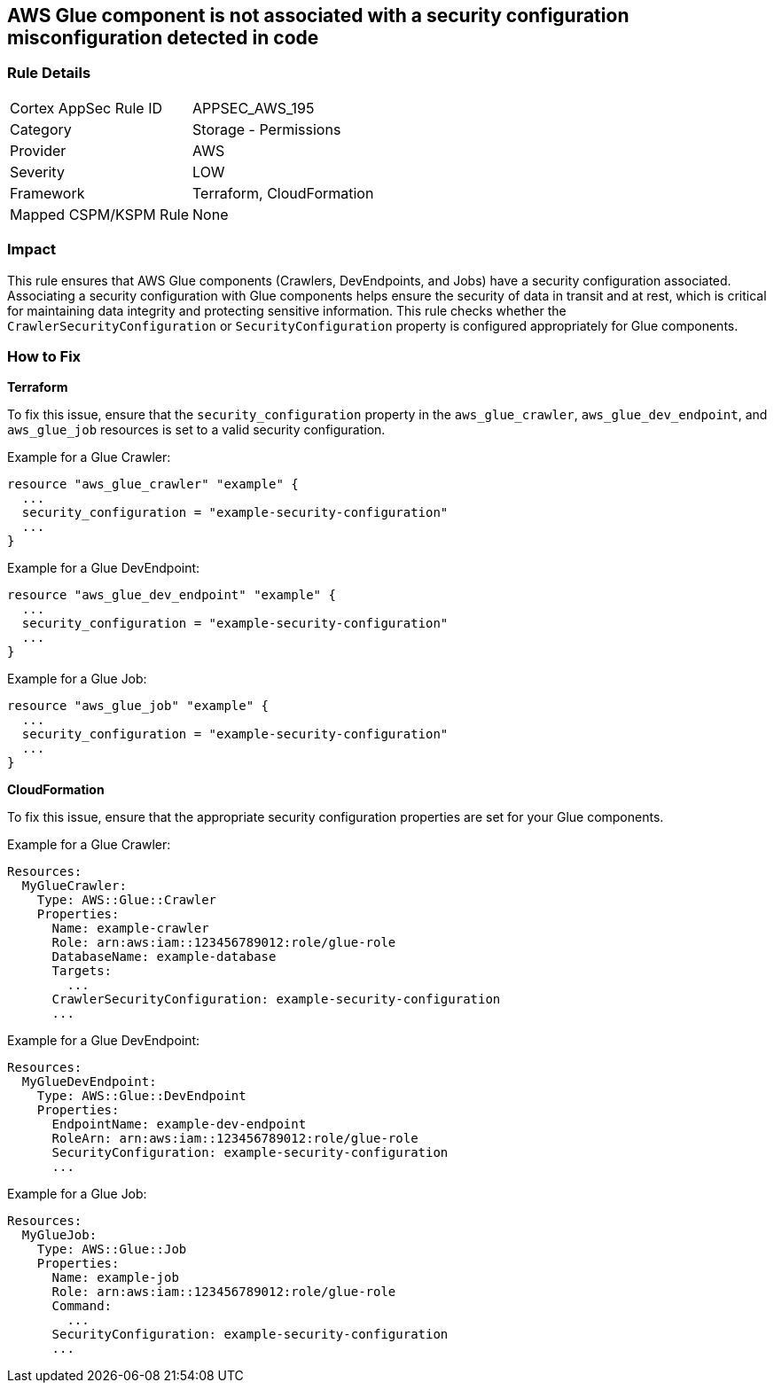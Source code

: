 == AWS Glue component is not associated with a security configuration misconfiguration detected in code


=== Rule Details

[cols="1,2"]
|===
|Cortex AppSec Rule ID |APPSEC_AWS_195
|Category |Storage - Permissions
|Provider |AWS
|Severity |LOW
|Framework |Terraform, CloudFormation
|Mapped CSPM/KSPM Rule |None
|===




=== Impact
This rule ensures that AWS Glue components (Crawlers, DevEndpoints, and Jobs) have a security configuration associated. Associating a security configuration with Glue components helps ensure the security of data in transit and at rest, which is critical for maintaining data integrity and protecting sensitive information. This rule checks whether the `CrawlerSecurityConfiguration` or `SecurityConfiguration` property is configured appropriately for Glue components.

=== How to Fix


*Terraform*

To fix this issue, ensure that the `security_configuration` property in the `aws_glue_crawler`, `aws_glue_dev_endpoint`, and `aws_glue_job` resources is set to a valid security configuration.

Example for a Glue Crawler:

[source,go]
----
resource "aws_glue_crawler" "example" {
  ...
  security_configuration = "example-security-configuration"
  ...
}
----

Example for a Glue DevEndpoint:

[source,go]
----
resource "aws_glue_dev_endpoint" "example" {
  ...
  security_configuration = "example-security-configuration"
  ...
}
----

Example for a Glue Job:

[source,go]
----
resource "aws_glue_job" "example" {
  ...
  security_configuration = "example-security-configuration"
  ...
}
----

*CloudFormation*

To fix this issue, ensure that the appropriate security configuration properties are set for your Glue components.

Example for a Glue Crawler:

[source,yaml]
----
Resources:
  MyGlueCrawler:
    Type: AWS::Glue::Crawler
    Properties:
      Name: example-crawler
      Role: arn:aws:iam::123456789012:role/glue-role
      DatabaseName: example-database
      Targets:
        ...
      CrawlerSecurityConfiguration: example-security-configuration
      ...
----

Example for a Glue DevEndpoint:

[source,yaml]
----
Resources:
  MyGlueDevEndpoint:
    Type: AWS::Glue::DevEndpoint
    Properties:
      EndpointName: example-dev-endpoint
      RoleArn: arn:aws:iam::123456789012:role/glue-role
      SecurityConfiguration: example-security-configuration
      ...
----

Example for a Glue Job:


[source,yaml]
----
Resources:
  MyGlueJob:
    Type: AWS::Glue::Job
    Properties:
      Name: example-job
      Role: arn:aws:iam::123456789012:role/glue-role
      Command:
        ...
      SecurityConfiguration: example-security-configuration
      ...
----
